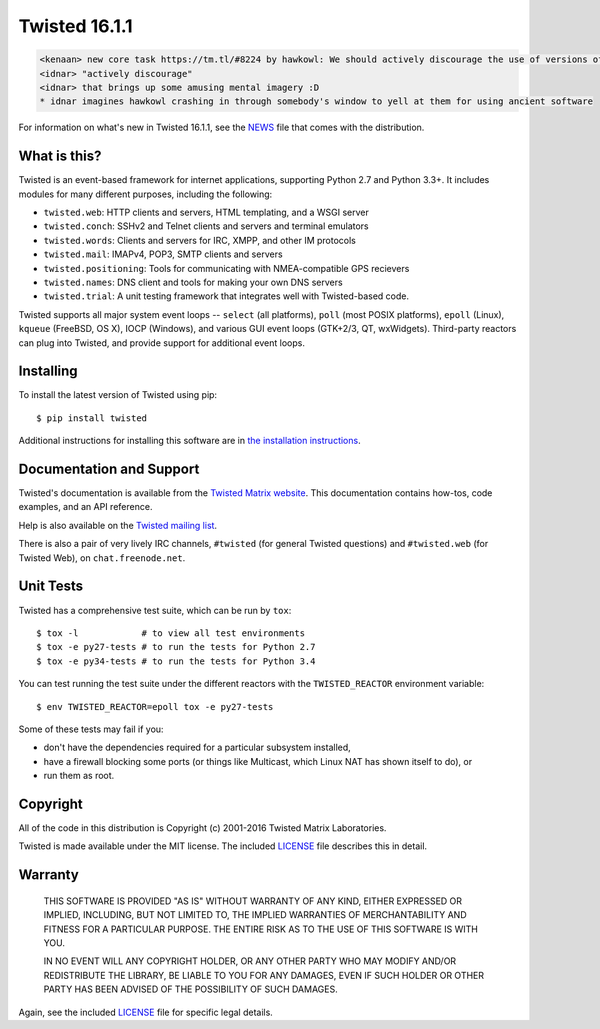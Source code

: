 Twisted 16.1.1
==============

|pypi|
|coverage|
|status|
|download|
|python|
|Wheels|
|readthedocs|
|license|

.. code::

    <kenaan> new core task https://tm.tl/#8224 by hawkowl: We should actively discourage the use of versions of Twisted older than 14.0
    <idnar> "actively discourage"
    <idnar> that brings up some amusing mental imagery :D
    * idnar imagines hawkowl crashing in through somebody's window to yell at them for using ancient software


For information on what's new in Twisted 16.1.1, see the `NEWS <NEWS>`_ file that comes with the distribution.


What is this?
-------------

Twisted is an event-based framework for internet applications, supporting Python 2.7 and Python 3.3+.
It includes modules for many different purposes, including the following:

- ``twisted.web``: HTTP clients and servers, HTML templating, and a WSGI server
- ``twisted.conch``: SSHv2 and Telnet clients and servers and terminal emulators
- ``twisted.words``: Clients and servers for IRC, XMPP, and other IM protocols
- ``twisted.mail``: IMAPv4, POP3, SMTP clients and servers
- ``twisted.positioning``: Tools for communicating with NMEA-compatible GPS recievers
- ``twisted.names``: DNS client and tools for making your own DNS servers
- ``twisted.trial``: A unit testing framework that integrates well with Twisted-based code.

Twisted supports all major system event loops -- ``select`` (all platforms), ``poll`` (most POSIX platforms), ``epoll`` (Linux), ``kqueue`` (FreeBSD, OS X), IOCP (Windows), and various GUI event loops (GTK+2/3, QT, wxWidgets).
Third-party reactors can plug into Twisted, and provide support for additional event loops.


Installing
----------

To install the latest version of Twisted using pip::

  $ pip install twisted

Additional instructions for installing this software are in `the installation instructions <INSTALL.rst>`_.


Documentation and Support
-------------------------

Twisted's documentation is available from the `Twisted Matrix website <http://twistedmatrix.com/documents/current/>`_.
This documentation contains how-tos, code examples, and an API reference.

Help is also available on the `Twisted mailing list <http://twistedmatrix.com/cgi-bin/mailman/listinfo/twisted-python>`_.

There is also a pair of very lively IRC channels, ``#twisted`` (for general Twisted questions) and ``#twisted.web`` (for Twisted Web), on ``chat.freenode.net``.


Unit Tests
----------

Twisted has a comprehensive test suite, which can be run by ``tox``::

  $ tox -l            # to view all test environments
  $ tox -e py27-tests # to run the tests for Python 2.7
  $ tox -e py34-tests # to run the tests for Python 3.4


You can test running the test suite under the different reactors with the ``TWISTED_REACTOR`` environment variable::

  $ env TWISTED_REACTOR=epoll tox -e py27-tests


Some of these tests may fail if you:

* don't have the dependencies required for a particular subsystem installed,
* have a firewall blocking some ports (or things like Multicast, which Linux NAT has shown itself to do), or
* run them as root.


Copyright
---------

All of the code in this distribution is Copyright (c) 2001-2016 Twisted Matrix Laboratories.

Twisted is made available under the MIT license.
The included `LICENSE <LICENSE>`_ file describes this in detail.


Warranty
--------

  THIS SOFTWARE IS PROVIDED "AS IS" WITHOUT WARRANTY OF ANY KIND, EITHER
  EXPRESSED OR IMPLIED, INCLUDING, BUT NOT LIMITED TO, THE IMPLIED WARRANTIES
  OF MERCHANTABILITY AND FITNESS FOR A PARTICULAR PURPOSE.  THE ENTIRE RISK AS
  TO THE USE OF THIS SOFTWARE IS WITH YOU.

  IN NO EVENT WILL ANY COPYRIGHT HOLDER, OR ANY OTHER PARTY WHO MAY MODIFY
  AND/OR REDISTRIBUTE THE LIBRARY, BE LIABLE TO YOU FOR ANY DAMAGES, EVEN IF
  SUCH HOLDER OR OTHER PARTY HAS BEEN ADVISED OF THE POSSIBILITY OF SUCH
  DAMAGES.

Again, see the included `LICENSE <LICENSE>`_ file for specific legal details.


.. |coverage| image:: https://codecov.io/github/twisted/twisted/coverage.svg?branch=trunk
.. _coverage: https://codecov.io/github/twisted/twisted

.. |pypi| image:: http://img.shields.io/pypi/v/twisted.svg
.. _pypi: https://pypi.python.org/pypi/twisted

.. |status| image:: https://img.shields.io/pypi/status/twisted.svg
.. _pypi: https://pypi.python.org/pypi/twisted

.. |wheels| image:: https://img.shields.io/pypi/wheel/twisted.svg
.. _pypi: https://pypi.python.org/pypi/twisted

.. |python| image:: https://img.shields.io/pypi/pyversions/twisted.svg
.. _pypi: https://pypi.python.org/pypi/twisted

.. |download| image:: https://img.shields.io/pypi/dm/twisted.svg
    :target: https://pypi.python.org/pypi/twisted
    
.. |readthedocs| image:: https://readthedocs.org/projects/twisted/badge/?version=latest
    :target: http://twisted.readthedocs.org/en/latest/?badge=latest

.. |license| image:: https://img.shields.io/pypi/l/twisted.svg
    :target: https://pypi.python.org/pypi/twisted

